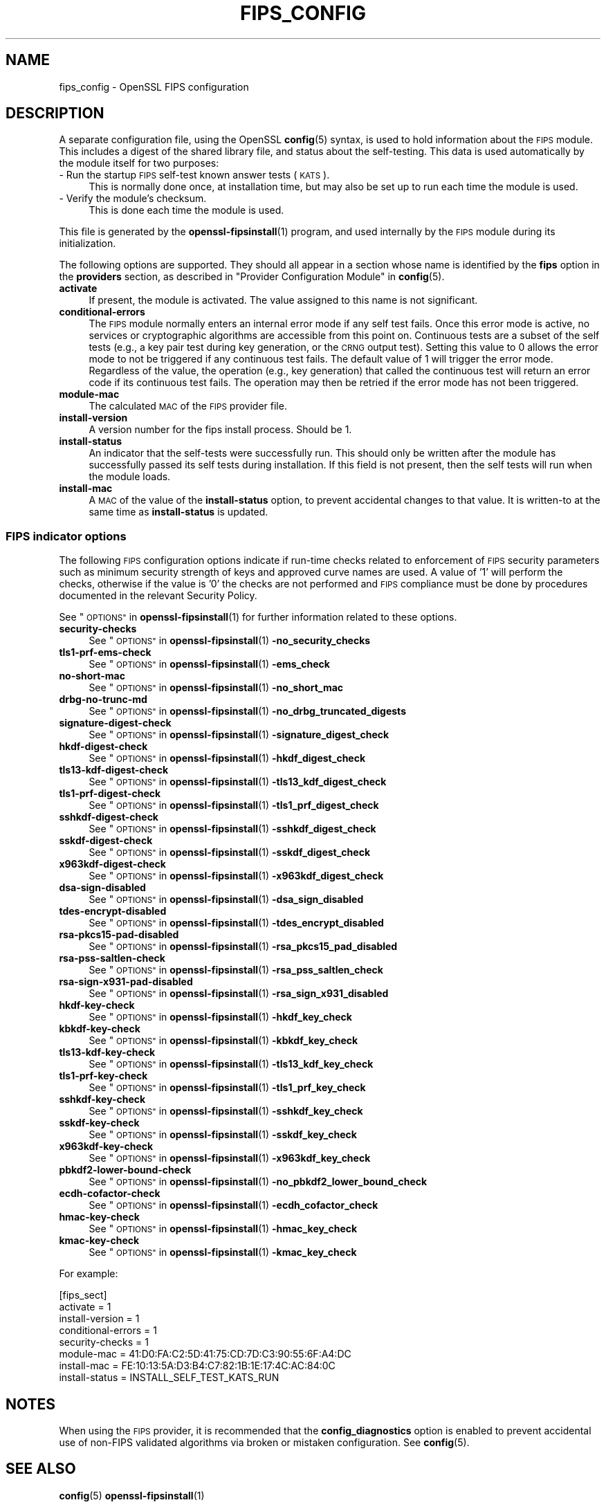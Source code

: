 .\" Automatically generated by Pod::Man 4.11 (Pod::Simple 3.35)
.\"
.\" Standard preamble:
.\" ========================================================================
.de Sp \" Vertical space (when we can't use .PP)
.if t .sp .5v
.if n .sp
..
.de Vb \" Begin verbatim text
.ft CW
.nf
.ne \\$1
..
.de Ve \" End verbatim text
.ft R
.fi
..
.\" Set up some character translations and predefined strings.  \*(-- will
.\" give an unbreakable dash, \*(PI will give pi, \*(L" will give a left
.\" double quote, and \*(R" will give a right double quote.  \*(C+ will
.\" give a nicer C++.  Capital omega is used to do unbreakable dashes and
.\" therefore won't be available.  \*(C` and \*(C' expand to `' in nroff,
.\" nothing in troff, for use with C<>.
.tr \(*W-
.ds C+ C\v'-.1v'\h'-1p'\s-2+\h'-1p'+\s0\v'.1v'\h'-1p'
.ie n \{\
.    ds -- \(*W-
.    ds PI pi
.    if (\n(.H=4u)&(1m=24u) .ds -- \(*W\h'-12u'\(*W\h'-12u'-\" diablo 10 pitch
.    if (\n(.H=4u)&(1m=20u) .ds -- \(*W\h'-12u'\(*W\h'-8u'-\"  diablo 12 pitch
.    ds L" ""
.    ds R" ""
.    ds C` ""
.    ds C' ""
'br\}
.el\{\
.    ds -- \|\(em\|
.    ds PI \(*p
.    ds L" ``
.    ds R" ''
.    ds C`
.    ds C'
'br\}
.\"
.\" Escape single quotes in literal strings from groff's Unicode transform.
.ie \n(.g .ds Aq \(aq
.el       .ds Aq '
.\"
.\" If the F register is >0, we'll generate index entries on stderr for
.\" titles (.TH), headers (.SH), subsections (.SS), items (.Ip), and index
.\" entries marked with X<> in POD.  Of course, you'll have to process the
.\" output yourself in some meaningful fashion.
.\"
.\" Avoid warning from groff about undefined register 'F'.
.de IX
..
.nr rF 0
.if \n(.g .if rF .nr rF 1
.if (\n(rF:(\n(.g==0)) \{\
.    if \nF \{\
.        de IX
.        tm Index:\\$1\t\\n%\t"\\$2"
..
.        if !\nF==2 \{\
.            nr % 0
.            nr F 2
.        \}
.    \}
.\}
.rr rF
.\"
.\" Accent mark definitions (@(#)ms.acc 1.5 88/02/08 SMI; from UCB 4.2).
.\" Fear.  Run.  Save yourself.  No user-serviceable parts.
.    \" fudge factors for nroff and troff
.if n \{\
.    ds #H 0
.    ds #V .8m
.    ds #F .3m
.    ds #[ \f1
.    ds #] \fP
.\}
.if t \{\
.    ds #H ((1u-(\\\\n(.fu%2u))*.13m)
.    ds #V .6m
.    ds #F 0
.    ds #[ \&
.    ds #] \&
.\}
.    \" simple accents for nroff and troff
.if n \{\
.    ds ' \&
.    ds ` \&
.    ds ^ \&
.    ds , \&
.    ds ~ ~
.    ds /
.\}
.if t \{\
.    ds ' \\k:\h'-(\\n(.wu*8/10-\*(#H)'\'\h"|\\n:u"
.    ds ` \\k:\h'-(\\n(.wu*8/10-\*(#H)'\`\h'|\\n:u'
.    ds ^ \\k:\h'-(\\n(.wu*10/11-\*(#H)'^\h'|\\n:u'
.    ds , \\k:\h'-(\\n(.wu*8/10)',\h'|\\n:u'
.    ds ~ \\k:\h'-(\\n(.wu-\*(#H-.1m)'~\h'|\\n:u'
.    ds / \\k:\h'-(\\n(.wu*8/10-\*(#H)'\z\(sl\h'|\\n:u'
.\}
.    \" troff and (daisy-wheel) nroff accents
.ds : \\k:\h'-(\\n(.wu*8/10-\*(#H+.1m+\*(#F)'\v'-\*(#V'\z.\h'.2m+\*(#F'.\h'|\\n:u'\v'\*(#V'
.ds 8 \h'\*(#H'\(*b\h'-\*(#H'
.ds o \\k:\h'-(\\n(.wu+\w'\(de'u-\*(#H)/2u'\v'-.3n'\*(#[\z\(de\v'.3n'\h'|\\n:u'\*(#]
.ds d- \h'\*(#H'\(pd\h'-\w'~'u'\v'-.25m'\f2\(hy\fP\v'.25m'\h'-\*(#H'
.ds D- D\\k:\h'-\w'D'u'\v'-.11m'\z\(hy\v'.11m'\h'|\\n:u'
.ds th \*(#[\v'.3m'\s+1I\s-1\v'-.3m'\h'-(\w'I'u*2/3)'\s-1o\s+1\*(#]
.ds Th \*(#[\s+2I\s-2\h'-\w'I'u*3/5'\v'-.3m'o\v'.3m'\*(#]
.ds ae a\h'-(\w'a'u*4/10)'e
.ds Ae A\h'-(\w'A'u*4/10)'E
.    \" corrections for vroff
.if v .ds ~ \\k:\h'-(\\n(.wu*9/10-\*(#H)'\s-2\u~\d\s+2\h'|\\n:u'
.if v .ds ^ \\k:\h'-(\\n(.wu*10/11-\*(#H)'\v'-.4m'^\v'.4m'\h'|\\n:u'
.    \" for low resolution devices (crt and lpr)
.if \n(.H>23 .if \n(.V>19 \
\{\
.    ds : e
.    ds 8 ss
.    ds o a
.    ds d- d\h'-1'\(ga
.    ds D- D\h'-1'\(hy
.    ds th \o'bp'
.    ds Th \o'LP'
.    ds ae ae
.    ds Ae AE
.\}
.rm #[ #] #H #V #F C
.\" ========================================================================
.\"
.IX Title "FIPS_CONFIG 5ossl"
.TH FIPS_CONFIG 5ossl "2025-01-14" "3.5.0-dev" "OpenSSL"
.\" For nroff, turn off justification.  Always turn off hyphenation; it makes
.\" way too many mistakes in technical documents.
.if n .ad l
.nh
.SH "NAME"
fips_config \- OpenSSL FIPS configuration
.SH "DESCRIPTION"
.IX Header "DESCRIPTION"
A separate configuration file, using the OpenSSL \fBconfig\fR\|(5) syntax,
is used to hold information about the \s-1FIPS\s0 module. This includes a digest
of the shared library file, and status about the self-testing.
This data is used automatically by the module itself for two
purposes:
.IP "\- Run the startup \s-1FIPS\s0 self-test known answer tests (\s-1KATS\s0)." 4
.IX Item "- Run the startup FIPS self-test known answer tests (KATS)."
This is normally done once, at installation time, but may also be set up to
run each time the module is used.
.IP "\- Verify the module's checksum." 4
.IX Item "- Verify the module's checksum."
This is done each time the module is used.
.PP
This file is generated by the \fBopenssl\-fipsinstall\fR\|(1) program, and
used internally by the \s-1FIPS\s0 module during its initialization.
.PP
The following options are supported. They should all appear in a section
whose name is identified by the \fBfips\fR option in the \fBproviders\fR
section, as described in \*(L"Provider Configuration Module\*(R" in \fBconfig\fR\|(5).
.IP "\fBactivate\fR" 4
.IX Item "activate"
If present, the module is activated. The value assigned to this name is not
significant.
.IP "\fBconditional-errors\fR" 4
.IX Item "conditional-errors"
The \s-1FIPS\s0 module normally enters an internal error mode if any self test fails.
Once this error mode is active, no services or cryptographic algorithms are
accessible from this point on.
Continuous tests are a subset of the self tests (e.g., a key pair test during key
generation, or the \s-1CRNG\s0 output test).
Setting this value to \f(CW0\fR allows the error mode to not be triggered if any
continuous test fails. The default value of \f(CW1\fR will trigger the error mode.
Regardless of the value, the operation (e.g., key generation) that called the
continuous test will return an error code if its continuous test fails. The
operation may then be retried if the error mode has not been triggered.
.IP "\fBmodule-mac\fR" 4
.IX Item "module-mac"
The calculated \s-1MAC\s0 of the \s-1FIPS\s0 provider file.
.IP "\fBinstall-version\fR" 4
.IX Item "install-version"
A version number for the fips install process. Should be 1.
.IP "\fBinstall-status\fR" 4
.IX Item "install-status"
An indicator that the self-tests were successfully run.
This should only be written after the module has
successfully passed its self tests during installation.
If this field is not present, then the self tests will run when the module
loads.
.IP "\fBinstall-mac\fR" 4
.IX Item "install-mac"
A \s-1MAC\s0 of the value of the \fBinstall-status\fR option, to prevent accidental
changes to that value.
It is written-to at the same time as \fBinstall-status\fR is updated.
.SS "\s-1FIPS\s0 indicator options"
.IX Subsection "FIPS indicator options"
The following \s-1FIPS\s0 configuration options indicate if run-time checks related to
enforcement of \s-1FIPS\s0 security parameters such as minimum security strength of
keys and approved curve names are used.
A value of '1' will perform the checks, otherwise if the value is '0' the checks
are not performed and \s-1FIPS\s0 compliance must be done by procedures documented in
the relevant Security Policy.
.PP
See \*(L"\s-1OPTIONS\*(R"\s0 in \fBopenssl\-fipsinstall\fR\|(1) for further information related to these
options.
.IP "\fBsecurity-checks\fR" 4
.IX Item "security-checks"
See \*(L"\s-1OPTIONS\*(R"\s0 in \fBopenssl\-fipsinstall\fR\|(1) \fB\-no_security_checks\fR
.IP "\fBtls1\-prf\-ems\-check\fR" 4
.IX Item "tls1-prf-ems-check"
See \*(L"\s-1OPTIONS\*(R"\s0 in \fBopenssl\-fipsinstall\fR\|(1) \fB\-ems_check\fR
.IP "\fBno-short-mac\fR" 4
.IX Item "no-short-mac"
See \*(L"\s-1OPTIONS\*(R"\s0 in \fBopenssl\-fipsinstall\fR\|(1) \fB\-no_short_mac\fR
.IP "\fBdrbg-no-trunc-md\fR" 4
.IX Item "drbg-no-trunc-md"
See \*(L"\s-1OPTIONS\*(R"\s0 in \fBopenssl\-fipsinstall\fR\|(1) \fB\-no_drbg_truncated_digests\fR
.IP "\fBsignature-digest-check\fR" 4
.IX Item "signature-digest-check"
See \*(L"\s-1OPTIONS\*(R"\s0 in \fBopenssl\-fipsinstall\fR\|(1) \fB\-signature_digest_check\fR
.IP "\fBhkdf-digest-check\fR" 4
.IX Item "hkdf-digest-check"
See \*(L"\s-1OPTIONS\*(R"\s0 in \fBopenssl\-fipsinstall\fR\|(1) \fB\-hkdf_digest_check\fR
.IP "\fBtls13\-kdf\-digest\-check\fR" 4
.IX Item "tls13-kdf-digest-check"
See \*(L"\s-1OPTIONS\*(R"\s0 in \fBopenssl\-fipsinstall\fR\|(1) \fB\-tls13_kdf_digest_check\fR
.IP "\fBtls1\-prf\-digest\-check\fR" 4
.IX Item "tls1-prf-digest-check"
See \*(L"\s-1OPTIONS\*(R"\s0 in \fBopenssl\-fipsinstall\fR\|(1) \fB\-tls1_prf_digest_check\fR
.IP "\fBsshkdf-digest-check\fR" 4
.IX Item "sshkdf-digest-check"
See \*(L"\s-1OPTIONS\*(R"\s0 in \fBopenssl\-fipsinstall\fR\|(1) \fB\-sshkdf_digest_check\fR
.IP "\fBsskdf-digest-check\fR" 4
.IX Item "sskdf-digest-check"
See \*(L"\s-1OPTIONS\*(R"\s0 in \fBopenssl\-fipsinstall\fR\|(1) \fB\-sskdf_digest_check\fR
.IP "\fBx963kdf\-digest\-check\fR" 4
.IX Item "x963kdf-digest-check"
See \*(L"\s-1OPTIONS\*(R"\s0 in \fBopenssl\-fipsinstall\fR\|(1) \fB\-x963kdf_digest_check\fR
.IP "\fBdsa-sign-disabled\fR" 4
.IX Item "dsa-sign-disabled"
See \*(L"\s-1OPTIONS\*(R"\s0 in \fBopenssl\-fipsinstall\fR\|(1) \fB\-dsa_sign_disabled\fR
.IP "\fBtdes-encrypt-disabled\fR" 4
.IX Item "tdes-encrypt-disabled"
See \*(L"\s-1OPTIONS\*(R"\s0 in \fBopenssl\-fipsinstall\fR\|(1) \fB\-tdes_encrypt_disabled\fR
.IP "\fBrsa\-pkcs15\-pad\-disabled\fR" 4
.IX Item "rsa-pkcs15-pad-disabled"
See \*(L"\s-1OPTIONS\*(R"\s0 in \fBopenssl\-fipsinstall\fR\|(1) \fB\-rsa_pkcs15_pad_disabled\fR
.IP "\fBrsa-pss-saltlen-check\fR" 4
.IX Item "rsa-pss-saltlen-check"
See \*(L"\s-1OPTIONS\*(R"\s0 in \fBopenssl\-fipsinstall\fR\|(1) \fB\-rsa_pss_saltlen_check\fR
.IP "\fBrsa\-sign\-x931\-pad\-disabled\fR" 4
.IX Item "rsa-sign-x931-pad-disabled"
See \*(L"\s-1OPTIONS\*(R"\s0 in \fBopenssl\-fipsinstall\fR\|(1) \fB\-rsa_sign_x931_disabled\fR
.IP "\fBhkdf-key-check\fR" 4
.IX Item "hkdf-key-check"
See \*(L"\s-1OPTIONS\*(R"\s0 in \fBopenssl\-fipsinstall\fR\|(1) \fB\-hkdf_key_check\fR
.IP "\fBkbkdf-key-check\fR" 4
.IX Item "kbkdf-key-check"
See \*(L"\s-1OPTIONS\*(R"\s0 in \fBopenssl\-fipsinstall\fR\|(1) \fB\-kbkdf_key_check\fR
.IP "\fBtls13\-kdf\-key\-check\fR" 4
.IX Item "tls13-kdf-key-check"
See \*(L"\s-1OPTIONS\*(R"\s0 in \fBopenssl\-fipsinstall\fR\|(1) \fB\-tls13_kdf_key_check\fR
.IP "\fBtls1\-prf\-key\-check\fR" 4
.IX Item "tls1-prf-key-check"
See \*(L"\s-1OPTIONS\*(R"\s0 in \fBopenssl\-fipsinstall\fR\|(1) \fB\-tls1_prf_key_check\fR
.IP "\fBsshkdf-key-check\fR" 4
.IX Item "sshkdf-key-check"
See \*(L"\s-1OPTIONS\*(R"\s0 in \fBopenssl\-fipsinstall\fR\|(1) \fB\-sshkdf_key_check\fR
.IP "\fBsskdf-key-check\fR" 4
.IX Item "sskdf-key-check"
See \*(L"\s-1OPTIONS\*(R"\s0 in \fBopenssl\-fipsinstall\fR\|(1) \fB\-sskdf_key_check\fR
.IP "\fBx963kdf\-key\-check\fR" 4
.IX Item "x963kdf-key-check"
See \*(L"\s-1OPTIONS\*(R"\s0 in \fBopenssl\-fipsinstall\fR\|(1) \fB\-x963kdf_key_check\fR
.IP "\fBpbkdf2\-lower\-bound\-check\fR" 4
.IX Item "pbkdf2-lower-bound-check"
See \*(L"\s-1OPTIONS\*(R"\s0 in \fBopenssl\-fipsinstall\fR\|(1) \fB\-no_pbkdf2_lower_bound_check\fR
.IP "\fBecdh-cofactor-check\fR" 4
.IX Item "ecdh-cofactor-check"
See \*(L"\s-1OPTIONS\*(R"\s0 in \fBopenssl\-fipsinstall\fR\|(1) \fB\-ecdh_cofactor_check\fR
.IP "\fBhmac-key-check\fR" 4
.IX Item "hmac-key-check"
See \*(L"\s-1OPTIONS\*(R"\s0 in \fBopenssl\-fipsinstall\fR\|(1) \fB\-hmac_key_check\fR
.IP "\fBkmac-key-check\fR" 4
.IX Item "kmac-key-check"
See \*(L"\s-1OPTIONS\*(R"\s0 in \fBopenssl\-fipsinstall\fR\|(1) \fB\-kmac_key_check\fR
.PP
For example:
.PP
.Vb 8
\& [fips_sect]
\& activate = 1
\& install\-version = 1
\& conditional\-errors = 1
\& security\-checks = 1
\& module\-mac = 41:D0:FA:C2:5D:41:75:CD:7D:C3:90:55:6F:A4:DC
\& install\-mac = FE:10:13:5A:D3:B4:C7:82:1B:1E:17:4C:AC:84:0C
\& install\-status = INSTALL_SELF_TEST_KATS_RUN
.Ve
.SH "NOTES"
.IX Header "NOTES"
When using the \s-1FIPS\s0 provider, it is recommended that the
\&\fBconfig_diagnostics\fR option is enabled to prevent accidental use of
non-FIPS validated algorithms via broken or mistaken configuration.
See \fBconfig\fR\|(5).
.SH "SEE ALSO"
.IX Header "SEE ALSO"
\&\fBconfig\fR\|(5)
\&\fBopenssl\-fipsinstall\fR\|(1)
.SH "HISTORY"
.IX Header "HISTORY"
This functionality was added in OpenSSL 3.0.
.SH "COPYRIGHT"
.IX Header "COPYRIGHT"
Copyright 2019\-2024 The OpenSSL Project Authors. All Rights Reserved.
.PP
Licensed under the Apache License 2.0 (the \*(L"License\*(R").  You may not use
this file except in compliance with the License.  You can obtain a copy
in the file \s-1LICENSE\s0 in the source distribution or at
<https://www.openssl.org/source/license.html>.
